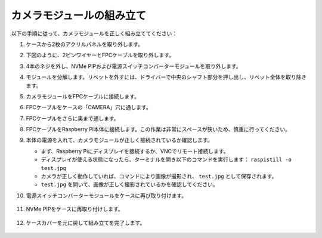 カメラモジュールの組み立て  
===========================================

以下の手順に従って、カメラモジュールを正しく組み立ててください：

1. ケースから2枚のアクリルパネルを取り外します。

   .. image:: img/IN_CMR/IN.CMR.1.png
      :width: 500
      :align: center

2. 下図のように、2ピンワイヤーとFPCケーブルを取り外します。

   .. image:: img/IN_CMR/IN.CMR.2.png
      :width: 500
      :align: center

3. 4本のネジを外し、NVMe PIPおよび電源スイッチコンバーターモジュールを取り外します。

   .. image:: img/IN_CMR/IN.CMR.3.png
      :width: 500
      :align: center

4. モジュールを分解します。リベットを外すには、ドライバーで中央のシャフト部分を押し出し、リベット全体を取り除きます。

   .. image:: img/IN_CMR/IN.CMR.4.png
      :width: 500
      :align: center

5. カメラモジュールをFPCケーブルに接続します。

   .. image:: img/IN_CMR/IN.CMR.5.png
      :width: 500
      :align: center

6. FPCケーブルをケースの「CAMERA」穴に通します。

   .. image:: img/IN_CMR/IN.CMR.6.png
      :width: 500
      :align: center

7. FPCケーブルをさらに奥まで通します。

   .. image:: img/IN_CMR/IN.CMR.7.png
      :width: 500
      :align: center

8. FPCケーブルをRaspberry Pi本体に接続します。この作業は非常にスペースが狭いため、慎重に行ってください。

   .. image:: img/IN_CMR/IN.CMR.8.png
      :width: 500
      :align: center

9. 本体の電源を入れて、カメラモジュールが正しく接続されているか確認します。

   * まず、Raspberry Piにディスプレイを接続するか、VNCでリモート接続します。
   * ディスプレイが使える状態になったら、ターミナルを開き以下のコマンドを実行します： ``raspistill -o test.jpg``
   * カメラが正しく動作していれば、コマンドにより画像が撮影され、 ``test.jpg`` として保存されます。
   * ``test.jpg`` を開いて、画像が正しく撮影されているかを確認してください。

10. 電源スイッチコンバーターモジュールをケースに再び取り付けます。

   .. image:: img/IN_CMR/IN.CMR.9.png
      :width: 500
      :align: center

   .. image:: img/IN_CMR/IN.CMR.10.png
      :width: 500
      :align: center

11. NVMe PIPをケースに再取り付けします。

   .. image:: img/IN_CMR/IN.CMR.11.png
      :width: 500
      :align: center

   .. image:: img/IN_CMR/IN.CMR.12.png
      :width: 500
      :align: center

12. ケースカバーを元に戻して組み立てを完了します。

   .. image:: img/IN_CMR/IN.CMR.13.png
      :width: 500
      :align: center

